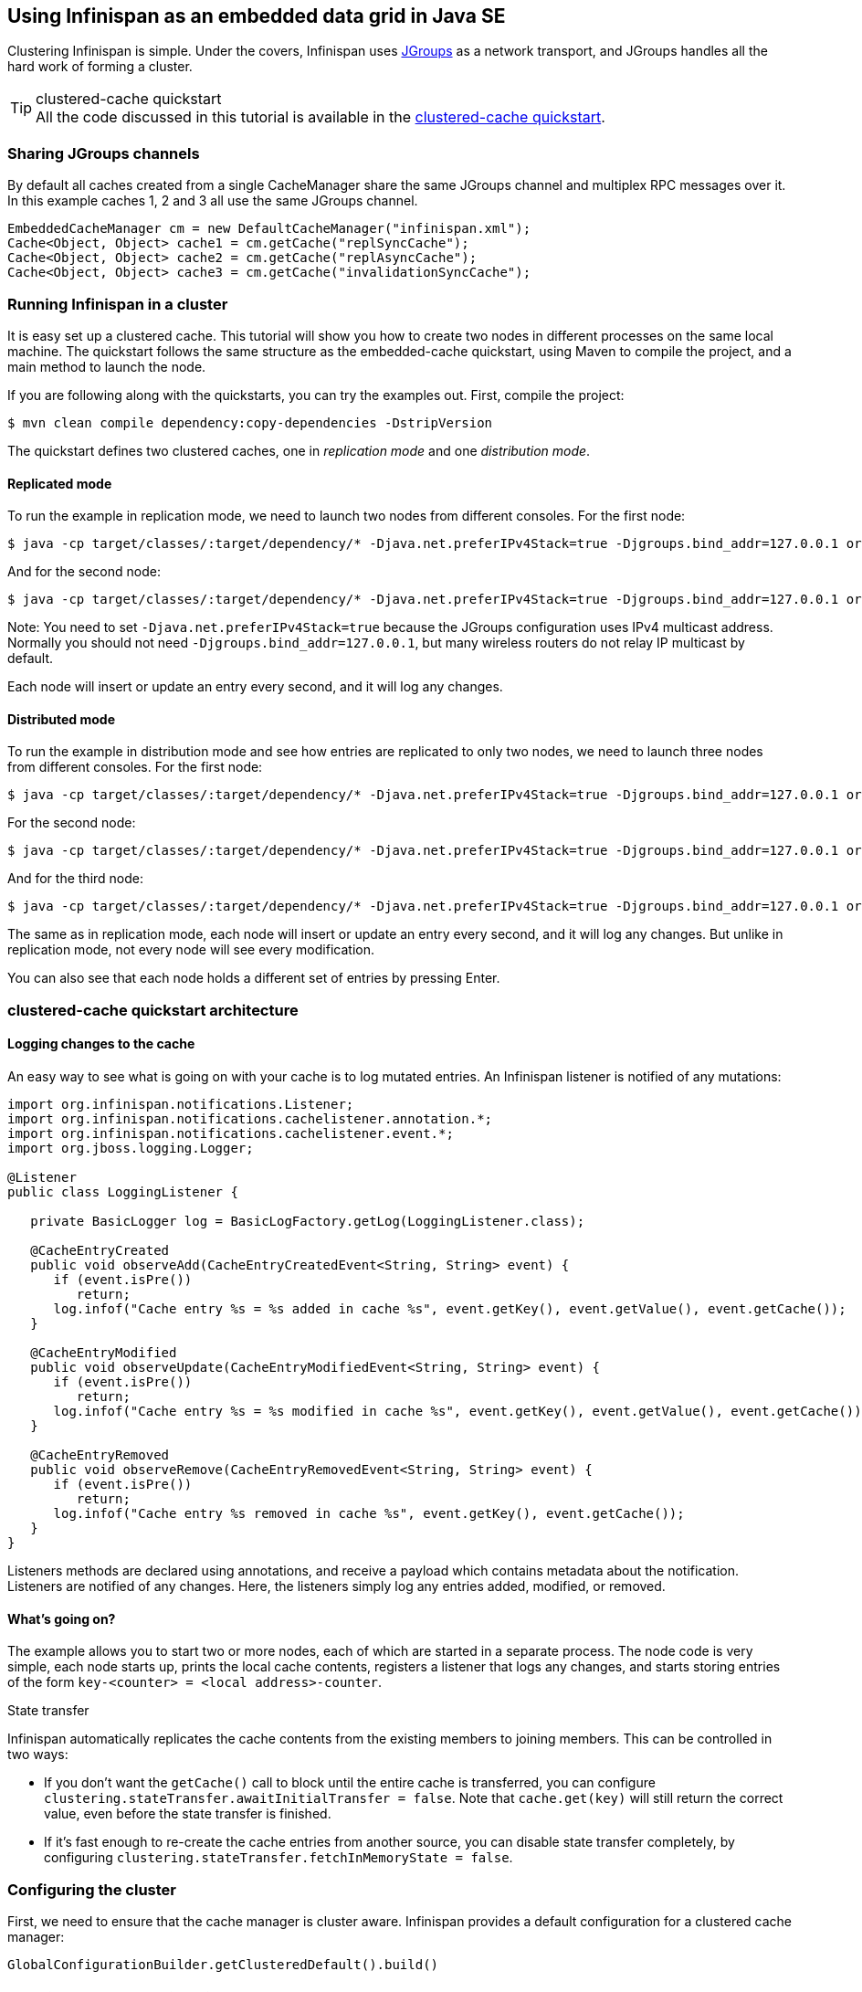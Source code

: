 ==  Using Infinispan as an embedded data grid in Java SE
Clustering Infinispan is simple.
Under the covers, Infinispan uses link:http://www.jgroups.org[JGroups] as a network transport, and JGroups handles all
the hard work of forming a cluster.

.clustered-cache quickstart
TIP: All the code discussed in this tutorial is available in the
link:$$https://github.com/infinispan/infinispan-quickstart/tree/master/clustered-cache$$[clustered-cache quickstart].

=== Sharing JGroups channels
By default all caches created from a single CacheManager share the same JGroups channel and multiplex RPC messages over it.
In this example caches 1, 2 and 3 all use the same JGroups channel.

[source,java]
----
EmbeddedCacheManager cm = new DefaultCacheManager("infinispan.xml");
Cache<Object, Object> cache1 = cm.getCache("replSyncCache");
Cache<Object, Object> cache2 = cm.getCache("replAsyncCache");
Cache<Object, Object> cache3 = cm.getCache("invalidationSyncCache");
----

=== Running Infinispan in a cluster
It is easy set up a clustered cache. This tutorial will show you how to create two nodes in different processes on the
same local machine.
The quickstart follows the same structure as the embedded-cache quickstart, using Maven to compile the project, and a
main method to launch the node.

If you are following along with the quickstarts, you can try the examples out. First, compile the project:

 $ mvn clean compile dependency:copy-dependencies -DstripVersion

The quickstart defines two clustered caches, one in _replication mode_ and one _distribution mode_.

==== Replicated mode
To run the example in replication mode, we need to launch two nodes from different consoles.
For the first node:

 $ java -cp target/classes/:target/dependency/* -Djava.net.preferIPv4Stack=true -Djgroups.bind_addr=127.0.0.1 org.infinispan.quickstart.clusteredcache.Node A

And for the second node:

 $ java -cp target/classes/:target/dependency/* -Djava.net.preferIPv4Stack=true -Djgroups.bind_addr=127.0.0.1 org.infinispan.quickstart.clusteredcache.Node B

Note: You need to set `-Djava.net.preferIPv4Stack=true` because the JGroups configuration uses IPv4 multicast address.
Normally you should not need `-Djgroups.bind_addr=127.0.0.1`, but many wireless routers do not relay IP multicast by default.

Each node will insert or update an entry every second, and it will log any changes.

==== Distributed mode
To run the example in distribution mode and see how entries are replicated to only two nodes, we need to launch three
nodes from different consoles.
For the first node:

 $ java -cp target/classes/:target/dependency/* -Djava.net.preferIPv4Stack=true -Djgroups.bind_addr=127.0.0.1 org.infinispan.quickstart.clusteredcache.Node -d A

For the second node:

 $ java -cp target/classes/:target/dependency/* -Djava.net.preferIPv4Stack=true -Djgroups.bind_addr=127.0.0.1 org.infinispan.quickstart.clusteredcache.Node -d B

And for the third node:

 $ java -cp target/classes/:target/dependency/* -Djava.net.preferIPv4Stack=true -Djgroups.bind_addr=127.0.0.1 org.infinispan.quickstart.clusteredcache.Node -d C

The same as in replication mode, each node will insert or update an entry every second, and it will log any changes.
But unlike in replication mode, not every node will see every modification.

You can also see that each node holds a different set of entries by pressing Enter.

=== clustered-cache quickstart architecture

====  Logging changes to the cache
An easy way to see what is going on with your cache is to log mutated entries. An Infinispan listener is notified of any mutations:

[source,java]
----
import org.infinispan.notifications.Listener;
import org.infinispan.notifications.cachelistener.annotation.*;
import org.infinispan.notifications.cachelistener.event.*;
import org.jboss.logging.Logger;

@Listener
public class LoggingListener {

   private BasicLogger log = BasicLogFactory.getLog(LoggingListener.class);

   @CacheEntryCreated
   public void observeAdd(CacheEntryCreatedEvent<String, String> event) {
      if (event.isPre())
         return;
      log.infof("Cache entry %s = %s added in cache %s", event.getKey(), event.getValue(), event.getCache());
   }

   @CacheEntryModified
   public void observeUpdate(CacheEntryModifiedEvent<String, String> event) {
      if (event.isPre())
         return;
      log.infof("Cache entry %s = %s modified in cache %s", event.getKey(), event.getValue(), event.getCache());
   }

   @CacheEntryRemoved
   public void observeRemove(CacheEntryRemovedEvent<String, String> event) {
      if (event.isPre())
         return;
      log.infof("Cache entry %s removed in cache %s", event.getKey(), event.getCache());
   }
}
----

Listeners methods are declared using annotations, and receive a payload which contains metadata about the notification.
Listeners are notified of any changes. Here, the listeners simply log any entries added, modified, or removed.

==== What's going on?
The example allows you to start two or more nodes, each of which are started in a separate process.
The node code is very simple, each node starts up, prints the local cache contents, registers a listener that logs
any changes, and starts storing entries of the form `key-<counter> = <local address>-counter`.

.State transfer

Infinispan automatically replicates the cache contents from the existing members to joining members. This can be
controlled in two ways:

* If you don't want the `getCache()` call to block until the entire cache is transferred, you can configure
`clustering.stateTransfer.awaitInitialTransfer = false`.
Note that `cache.get(key)` will still return the correct value, even before the state transfer is finished.
* If it's fast enough to re-create the cache entries from another source, you can disable state transfer completely,
by configuring `clustering.stateTransfer.fetchInMemoryState = false`.

=== Configuring the cluster
First, we need to ensure that the cache manager is cluster aware.
Infinispan provides a default configuration for a clustered cache manager:

[source,java]
----
GlobalConfigurationBuilder.getClusteredDefault().build()
----

==== Tweaking the cluster configuration for your network
Depending on your network setup, you may need to tweak your JGroups set up.
JGroups is configured via an XML file; the file to use can be specified via the GlobalConfiguration: 

[source,java]
----
DefaultCacheManager cacheManager = new DefaultCacheManager(
      GlobalConfigurationBuilder.defaultClusteredBuilder()
            .transport().nodeName(nodeName).addProperty("configurationFile", "jgroups.xml")
            .build()
);
----

The link:$$http://www.jgroups.org/manual/html/index.html$$[JGroups documentation] provides extensive advice on getting
JGroups working on your network.
If you are new to configuring JGroups, you may get a little lost, so you might want to try tweaking these configuration
parameters:

*  Using the system property `-Djgroups.bind_addr=127.0.0.1` causes JGroups to bind only to your loopback interface,
meaning any firewall you may have configured won't get in the way.
Very useful for testing a cluster where all nodes are on one machine. 

*TODO - add more tips!*

You can also configure the JGroups configuration to use in Infinispan's XML configuration:

[source,xml]
----
<global>
   <transport>
      <properties>
         <property name="configurationFile" value="jgroups.xml"/>
      </properties>
   </transport>
</global>
----

=== Configuring a replicated data-grid
In replicated mode, Infinispan will store every entry on every node in the grid. This offers high durability and
availability of data, but means the storage capacity is limited by the available heap space on the node with least
memory.
The cache should be configured to work in replication mode (either synchronous or asynchronous), and can otherwise be
configured as normal. For example, if you want to configure the cache programmatically:

[source,java]
----
cacheManager.defineConfiguration("repl", new ConfigurationBuilder()
      .clustering()
      .cacheMode(CacheMode.REPL_SYNC)
      .build()
);
----

You can configure an identical cache using XML:

.infinispan-replication.xml
[source,xml]
----
<infinispan>
  <jgroups/>
  <cache-container default-cache="repl">
     <transport/>
     <replicated-cache name="repl" mode="SYNC" />
  </cache-container>
</infinispan>
----

along with

[source,java]
----
private static EmbeddedCacheManager createCacheManagerFromXml() throws IOException {
   return new DefaultCacheManager("infinispan-replication.xml");
}
----

=== Configuring a distributed data-grid
In distributed mode, Infinispan will store every entry on a subset of the nodes in the grid (the parameter numOwners
controls how many owners each entry will have). Compared to replication, distribution offers increased storage capacity,
but with increased latency to access data from non-owner nodes, and durability (data may be lost if all the owners are
stopped in a short time interval).
Adjusting the number of owners allows you to obtain the trade off between space, durability, and latency.

Infinispan also offers a _topology aware consistent hash_ which will ensure that the owners of entries are located in
different data centers, racks, or physical machines, to offer improved durability in case of node crashes or network
outages.

The cache should be configured to work in distributed mode (either synchronous or asynchronous), and can otherwise
be configured as normal. For example, if you want to configure the cache programmatically:

[source,java]
----
cacheManager.defineConfiguration("dist", new ConfigurationBuilder()
      .clustering()
      .cacheMode(CacheMode.DIST_SYNC)
      .hash().numOwners(2)
      .build()
);
----

You can configure an identical cache using XML:

.infinispan-distribution.xml:
[source,xml]
----
<infinispan>
  <jgroups/>
  <cache-container default-cache="repl">
    <transport/>
    <distributed-cache owners="2" mode="SYNC" />
  </cache-container>
</infinispan>
----

along with

[source,java]
----
private static EmbeddedCacheManager createCacheManagerFromXml() throws IOException {
   return new DefaultCacheManager("infinispan-distribution.xml");
}
----



